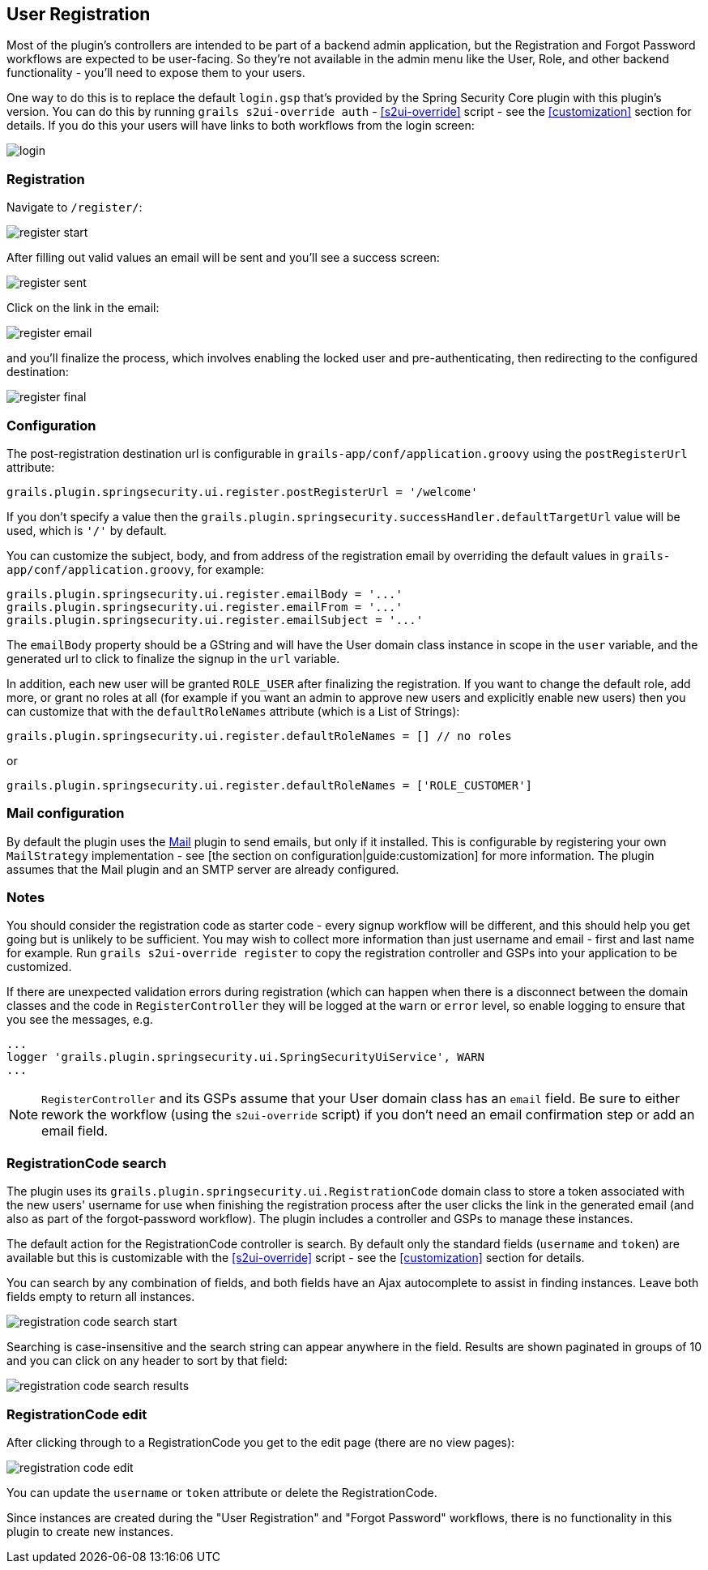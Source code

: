 [[userRegistration]]
== User Registration

Most of the plugin's controllers are intended to be part of a backend admin application, but the Registration and Forgot Password workflows are expected to be user-facing. So they're not available in the admin menu like the User, Role, and other backend functionality - you'll need to expose them to your users.

One way to do this is to replace the default `login.gsp` that's provided by the Spring Security Core plugin with this plugin's version. You can do this by running `grails s2ui-override auth` - <<s2ui-override>> script - see the <<customization>> section for details. If you do this your users will have links to both workflows from the login screen:

image::login.png[]

=== Registration

Navigate to `/register/`:

image::register_start.png[]

After filling out valid values an email will be sent and you'll see a success screen:

image::register_sent.png[]

Click on the link in the email:

image::register_email.png[]

and you'll finalize the process, which involves enabling the locked user and pre-authenticating, then redirecting to the configured destination:

image::register_final.png[]

=== Configuration

The post-registration destination url is configurable in `grails-app/conf/application.groovy` using the `postRegisterUrl` attribute:

[source,groovy]
----
grails.plugin.springsecurity.ui.register.postRegisterUrl = '/welcome'
----

If you don't specify a value then the `grails.plugin.springsecurity.successHandler.defaultTargetUrl` value will be used, which is `'/'` by default.

You can customize the subject, body, and from address of the registration email by overriding the default values in `grails-app/conf/application.groovy`, for example:

[source,groovy]
----
grails.plugin.springsecurity.ui.register.emailBody = '...'
grails.plugin.springsecurity.ui.register.emailFrom = '...'
grails.plugin.springsecurity.ui.register.emailSubject = '...'
----

The `emailBody` property should be a GString and will have the User domain class instance in scope in the `user` variable, and the generated url to click to finalize the signup in the `url` variable.

In addition, each new user will be granted `ROLE_USER` after finalizing the registration. If you want to change the default role, add more, or grant no roles at all (for example if you want an admin to approve new users and explicitly enable new users) then you can customize that with the `defaultRoleNames` attribute (which is a List of Strings):

[source,groovy]
----
grails.plugin.springsecurity.ui.register.defaultRoleNames = [] // no roles
----

or

[source,groovy]
----
grails.plugin.springsecurity.ui.register.defaultRoleNames = ['ROLE_CUSTOMER']
----

=== Mail configuration

By default the plugin uses the http://grails.org/plugin/mail[Mail] plugin to send emails, but only if it installed. This is configurable by registering your own `MailStrategy` implementation - see [the section on configuration|guide:customization] for more information. The plugin assumes that the Mail plugin and an SMTP server are already configured.

=== Notes

You should consider the registration code as starter code - every signup workflow will be different, and this should help you get going but is unlikely to be sufficient. You may wish to collect more information than just username and email - first and last name for example. Run `grails s2ui-override register` to copy the registration controller and GSPs into your application to be customized.

If there are unexpected validation errors during registration (which can happen when there is a disconnect between the domain classes and the code in `RegisterController` they will be logged at the `warn` or `error` level, so enable logging to ensure that you see the messages, e.g.

[source,groovy]
----
...
logger 'grails.plugin.springsecurity.ui.SpringSecurityUiService', WARN
...
----

[NOTE]
====
`RegisterController` and its GSPs assume that your User domain class has an `email` field. Be sure to either rework the workflow (using the `s2ui-override` script) if you don't need an email confirmation step or add an email field.
====

=== RegistrationCode search

The plugin uses its `grails.plugin.springsecurity.ui.RegistrationCode` domain class to store a token associated with the new users' username for use when finishing the registration process after the user clicks the link in the generated email (and also as part of the forgot-password workflow). The plugin includes a controller and GSPs to manage these instances.

The default action for the RegistrationCode controller is search. By default only the standard fields (`username` and `token`) are available but this is customizable with the <<s2ui-override>> script - see the <<customization>> section for details.

You can search by any combination of fields, and both fields have an Ajax autocomplete to assist in finding instances. Leave both fields empty to return all instances.

image::registration_code_search_start.png[]

Searching is case-insensitive and the search string can appear anywhere in the field. Results are shown paginated in groups of 10 and you can click on any header to sort by that field:

image::registration_code_search_results.png[]

=== RegistrationCode edit

After clicking through to a RegistrationCode you get to the edit page (there are no view pages):

image::registration_code_edit.png[]

You can update the `username` or `token` attribute or delete the RegistrationCode.

Since instances are created during the "User Registration" and "Forgot Password" workflows, there is no functionality in this plugin to create new instances.
